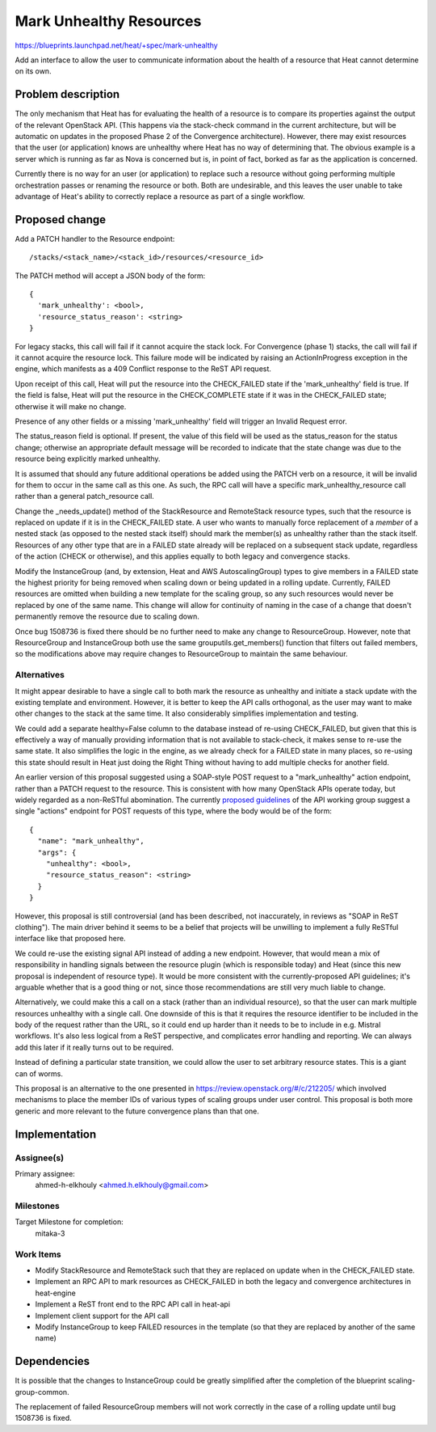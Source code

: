 ..
 This work is licensed under a Creative Commons Attribution 3.0 Unported
 License.

 http://creativecommons.org/licenses/by/3.0/legalcode

..
 This template should be in ReSTructured text. The filename in the git
 repository should match the launchpad URL, for example a URL of
 https://blueprints.launchpad.net/heat/+spec/awesome-thing should be named
 awesome-thing.rst .  Please do not delete any of the sections in this
 template.  If you have nothing to say for a whole section, just write: None
 For help with syntax, see http://sphinx-doc.org/rest.html
 To test out your formatting, see http://www.tele3.cz/jbar/rest/rest.html

==========================
 Mark Unhealthy Resources
==========================

https://blueprints.launchpad.net/heat/+spec/mark-unhealthy

Add an interface to allow the user to communicate information about the health
of a resource that Heat cannot determine on its own.

Problem description
===================

The only mechanism that Heat has for evaluating the health of a resource is to
compare its properties against the output of the relevant OpenStack API. (This
happens via the stack-check command in the current architecture, but will be
automatic on updates in the proposed Phase 2 of the Convergence architecture).
However, there may exist resources that the user (or application) knows are
unhealthy where Heat has no way of determining that. The obvious example is a
server which is running as far as Nova is concerned but is, in point of fact,
borked as far as the application is concerned.

Currently there is no way for an user (or application) to replace such a
resource without going performing multiple orchestration passes or renaming the
resource or both. Both are undesirable, and this leaves the user unable to take
advantage of Heat's ability to correctly replace a resource as part of a single
workflow.

Proposed change
===============

Add a PATCH handler to the Resource endpoint::

  /stacks/<stack_name>/<stack_id>/resources/<resource_id>

The PATCH method will accept a JSON body of the form::

  {
    'mark_unhealthy': <bool>,
    'resource_status_reason': <string>
  }

For legacy stacks, this call will fail if it cannot acquire the stack lock. For
Convergence (phase 1) stacks, the call will fail if it cannot acquire the
resource lock. This failure mode will be indicated by raising an
ActionInProgress exception in the engine, which manifests as a 409 Conflict
response to the ReST API request.

Upon receipt of this call, Heat will put the resource into the CHECK_FAILED
state if the 'mark_unhealthy' field is true. If the field is false, Heat will
put the resource in the CHECK_COMPLETE state if it was in the CHECK_FAILED
state; otherwise it will make no change.

Presence of any other fields or a missing 'mark_unhealthy' field will trigger
an Invalid Request error.

The status_reason field is optional. If present, the value of this field will
be used as the status_reason for the status change; otherwise an appropriate
default message will be recorded to indicate that the state change was due to
the resource being explicitly marked unhealthy.

It is assumed that should any future additional operations be added using the
PATCH verb on a resource, it will be invalid for them to occur in the same call
as this one. As such, the RPC call will have a specific mark_unhealthy_resource
call rather than a general patch_resource call.

Change the _needs_update() method of the StackResource and RemoteStack resource
types, such that the resource is replaced on update if it is in the
CHECK_FAILED state.  A user who wants to manually force replacement of a
*member* of a nested stack (as opposed to the nested stack itself) should mark
the member(s) as unhealthy rather than the stack itself.  Resources of any
other type that are in a FAILED state already will be replaced on a subsequent
stack update, regardless of the action (CHECK or otherwise), and this applies
equally to both legacy and convergence stacks.

Modify the InstanceGroup (and, by extension, Heat and AWS AutoscalingGroup)
types to give members in a FAILED state the highest priority for being removed
when scaling down or being updated in a rolling update. Currently, FAILED
resources are omitted when building a new template for the scaling group, so
any such resources would never be replaced by one of the same name. This change
will allow for continuity of naming in the case of a change that doesn't
permanently remove the resource due to scaling down.

Once bug 1508736 is fixed there should be no further need to make any change to
ResourceGroup. However, note that ResourceGroup and InstanceGroup both use the
same grouputils.get_members() function that filters out failed members, so the
modifications above may require changes to ResourceGroup to maintain the same
behaviour.

Alternatives
------------

It might appear desirable to have a single call to both mark the resource as
unhealthy and initiate a stack update with the existing template and
environment. However, it is better to keep the API calls orthogonal, as the
user may want to make other changes to the stack at the same time. It also
considerably simplifies implementation and testing.

We could add a separate healthy=False column to the database instead of
re-using CHECK_FAILED, but given that this is effectively a way of manually
providing information that is not available to stack-check, it makes sense to
re-use the same state. It also simplifies the logic in the engine, as we
already check for a FAILED state in many places, so re-using this state should
result in Heat just doing the Right Thing without having to add multiple checks
for another field.

An earlier version of this proposal suggested using a SOAP-style POST request
to a "mark_unhealthy" action endpoint, rather than a PATCH request to the
resource.  This is consistent with how many OpenStack APIs operate today, but
widely regarded as a non-ReSTful abomination. The currently `proposed
guidelines`_ of the API working group suggest a single "actions" endpoint for
POST requests of this type, where the body would be of the form::

  {
    "name": "mark_unhealthy",
    "args": {
      "unhealthy": <bool>,
      "resource_status_reason": <string>
    }
  }

However, this proposal is still controversial (and has been described, not
inaccurately, in reviews as "SOAP in ReST clothing"). The main driver behind it
seems to be a belief that projects will be unwilling to implement a fully
ReSTful interface like that proposed here.

.. _proposed guidelines: https://review.openstack.org/#/c/234994/

We could re-use the existing signal API instead of adding a new endpoint.
However, that would mean a mix of responsibility in handling signals between
the resource plugin (which is responsible today) and Heat (since this new
proposal is independent of resource type). It would be more consistent with the
currently-proposed API guidelines; it's arguable whether that is a good thing
or not, since those recommendations are still very much liable to change.

Alternatively, we could make this a call on a stack (rather than an individual
resource), so that the user can mark multiple resources unhealthy with a single
call. One downside of this is that it requires the resource identifier to be
included in the body of the request rather than the URL, so it could end up
harder than it needs to be to include in e.g. Mistral workflows. It's also less
logical from a ReST perspective, and complicates error handling and reporting.
We can always add this later if it really turns out to be required.

Instead of defining a particular state transition, we could allow the user to
set arbitrary resource states. This is a giant can of worms.

This proposal is an alternative to the one presented in
https://review.openstack.org/#/c/212205/ which involved mechanisms to place the
member IDs of various types of scaling groups under user control. This proposal
is both more generic and more relevant to the future convergence plans than
that one.

Implementation
==============

Assignee(s)
-----------

Primary assignee:
  ahmed-h-elkhouly <ahmed.h.elkhouly@gmail.com>

Milestones
----------

Target Milestone for completion:
  mitaka-3

Work Items
----------

- Modify StackResource and RemoteStack such that they are replaced on update
  when in the CHECK_FAILED state.
- Implement an RPC API to mark resources as CHECK_FAILED in both the legacy and
  convergence architectures in heat-engine
- Implement a ReST front end to the RPC API call in heat-api
- Implement client support for the API call
- Modify InstanceGroup to keep FAILED resources in the template (so that they
  are replaced by another of the same name)

Dependencies
============

It is possible that the changes to InstanceGroup could be greatly simplified
after the completion of the blueprint scaling-group-common.

The replacement of failed ResourceGroup members will not work correctly in the
case of a rolling update until bug 1508736 is fixed.
